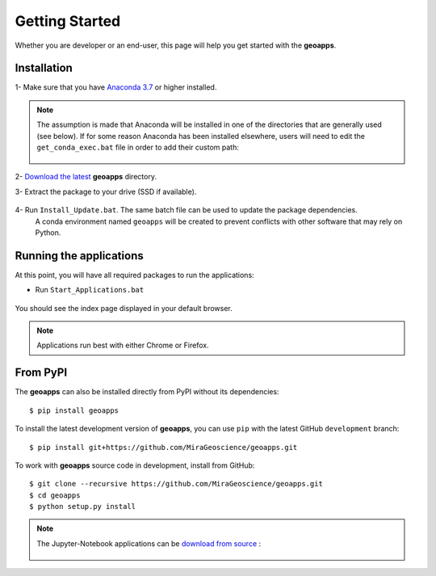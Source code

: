 .. _getting_started:

Getting Started
===============

Whether you are developer or an end-user, this page will help you get started with the **geoapps**.

Installation
------------

1- Make sure that you have `Anaconda 3.7 <https://www.anaconda.com/download/>`_ or higher installed.

	.. figure:: ../images/Anaconda_Install.png
	    :align: center
	    :width: 200

.. note:: The assumption is made that Anaconda will be installed in one
   of the directories that are generally used (see below). If for some reason
   Anaconda has been installed elsewhere, users will need to edit the
   ``get_conda_exec.bat`` file in order to add their custom path:

        .. figure:: ../images/Install_start_bat.png
            :align: center
            :width: 100%

2- `Download the latest <https://github.com/MiraGeoscience/geoapps/archive/main.zip>`_ **geoapps** directory.

3- Extract the package to your drive (SSD if available).

	.. figure:: ../images/extract.png
	    :align: center
	    :width: 50%


4- Run ``Install_Update.bat``. The same batch file can be used to update the package dependencies.
  A conda environment named ``geoapps`` will be created to prevent conflicts with other software that may rely on Python.

	.. figure:: ../images/run_install.png
	    :align: center
	    :width: 50%



Running the applications
------------------------
At this point, you will have all required packages to run the applications:

- Run ``Start_Applications.bat``

	.. figure:: ../images/run_applications.png
	    :align: center
	    :width: 50%

You should see the index page displayed in your default browser.

	.. figure:: ../images/index_page.png
	    :align: center
	    :width: 100%

.. note:: Applications run best with either Chrome or Firefox.


From PyPI
---------

The **geoapps** can also be installed directly from PyPI without its dependencies::

    $ pip install geoapps

To install the latest development version of **geoapps**, you can use ``pip`` with the
latest GitHub ``development`` branch::

    $ pip install git+https://github.com/MiraGeoscience/geoapps.git

To work with **geoapps** source code in development, install from GitHub::

    $ git clone --recursive https://github.com/MiraGeoscience/geoapps.git
    $ cd geoapps
    $ python setup.py install

.. note:: The Jupyter-Notebook applications can be `download from source <https://github.com/MiraGeoscience/geoapps/archive/develop.zip>`_ :

	.. figure:: ../images/download.png
	    :align: center
	    :width: 200
